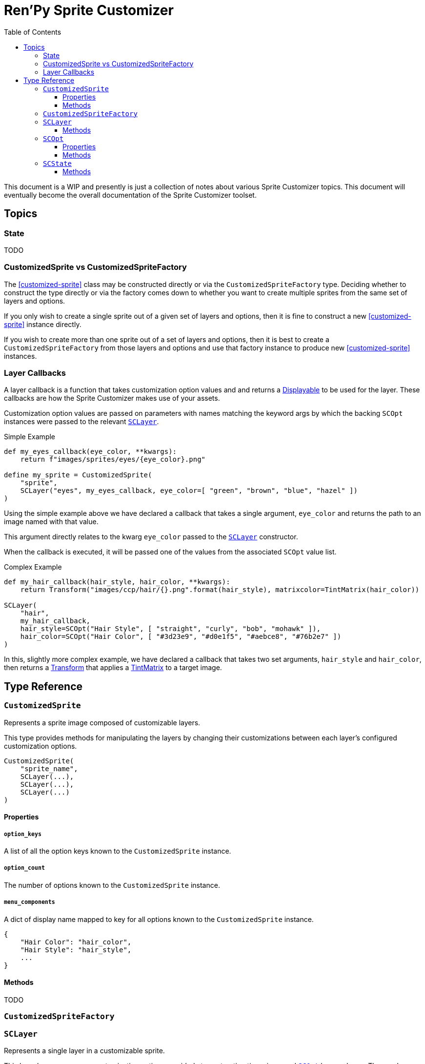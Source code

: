 = Ren'Py Sprite Customizer
:source-highlighter: highlight.js
:toc:
:toclevels: 3

This document is a WIP and presently is just a collection of notes about various
Sprite Customizer topics.  This document will eventually become the overall
documentation of the Sprite Customizer toolset.

== Topics

=== State

TODO

=== CustomizedSprite vs CustomizedSpriteFactory

The <<customized-sprite>> class may be constructed directly or via the
`CustomizedSpriteFactory` type.  Deciding whether to construct the type directly
or via the factory comes down to whether you want to create multiple sprites
from the same set of layers and options.

If you only wish to create a single sprite out of a given set of layers and
options, then it is fine to construct a new <<customized-sprite>> instance
directly.

If you wish to create more than one sprite out of a set of layers and options,
then it is best to create a `CustomizedSpriteFactory` from those layers and
options and use that factory instance to produce new <<customized-sprite>>
instances.

=== Layer Callbacks

A layer callback is a function that takes customization option values and
and returns a link:https://www.renpy.org/doc/html/displayables.html[Displayable]
to be used for the layer.  These callbacks are how the Sprite Customizer makes
use of your assets.

Customization option values are passed on parameters with names matching the
keyword args by which the backing `SCOpt` instances were passed to the relevant
<<sc-layer>>.

.Simple Example
[source, python]
----
def my_eyes_callback(eye_color, **kwargs):
    return f"images/sprites/eyes/{eye_color}.png"

define my_sprite = CustomizedSprite(
    "sprite",
    SCLayer("eyes", my_eyes_callback, eye_color=[ "green", "brown", "blue", "hazel" ])
)
----

Using the simple example above we have declared a callback that takes a single
argument, `eye_color` and returns the path to an image named with that value.

This argument directly relates to the kwarg `eye_color` passed to the
<<sc-layer>> constructor.

When the callback is executed, it will be passed one of the values from the
associated `SCOpt` value list.

.Complex Example
[source, python]
----
def my_hair_callback(hair_style, hair_color, **kwargs):
    return Transform("images/ccp/hair/{}.png".format(hair_style), matrixcolor=TintMatrix(hair_color))

SCLayer(
    "hair",
    my_hair_callback,
    hair_style=SCOpt("Hair Style", [ "straight", "curly", "bob", "mohawk" ]),
    hair_color=SCOpt("Hair Color", [ "#3d23e9", "#d0e1f5", "#aebce8", "#76b2e7" ])
)
----

In this, slightly more complex example, we have declared a callback that takes
two set arguments, `hair_style` and `hair_color`, then returns a
link:https://www.renpy.org/doc/html/transforms.html#transforms[Transform] that
applies a
link:https://www.renpy.org/doc/html/matrixcolor.html#TintMatrix[TintMatrix] to
a target image.

== Type Reference

[#custom-sprite]
=== `CustomizedSprite`

Represents a sprite image composed of customizable layers.

This type provides methods for manipulating the layers by changing their
customizations between each layer's configured customization options.

[source, python]
----
CustomizedSprite(
    "sprite_name",
    SCLayer(...),
    SCLayer(...),
    SCLayer(...)
)
----

==== Properties

===== `option_keys`

A list of all the option keys known to the `CustomizedSprite` instance.

===== `option_count`

The number of options known to the `CustomizedSprite` instance.

===== `menu_components`

A dict of display name mapped to key for all options known to the
`CustomizedSprite` instance.

[source, python]
----
{
    "Hair Color": "hair_color",
    "Hair Style": "hair_style",
    ...
}
----

==== Methods

TODO

[#custom-sprite-fac]
=== `CustomizedSpriteFactory`

[#sc-layer]
=== `SCLayer`

Represents a single layer in a customizable sprite.

This layer has zero or more customization options provided at construction time
via named <<sc-opt>> keyword args.  The user's selections of those options are
then passed to the given `layer_callback` to construct the underlying
link:https://www.renpy.org/doc/html/displayables.html[Displayable] for the
layer.

[source, python]
----
SCLayer("name", callback, option=SCOpt("Option", [ "some", "choices" ]))
----

==== Methods

===== `+__init__+`

Initializes the new `SCLayer` instance with the given arguments.

====== Arguments

[cols="1h,1m,8"]
|===
| `name`
| str
| Name of the layer.

| `layer_callback`
| function
| Callback used to create the
link:https://www.renpy.org/doc/html/displayables.html[Displayable] that backs
this layer.

| `**options`
| dict
| Dictionary of keyword arguments that define the options available to this
layer.  These keyword args must all be <<sc-opt>> values.
|===

===== `_require_option`

Requires that an option with the given key is known to this layer.  If no such
option is known, an exception will be thrown.

====== Arguments

[cols="1h,1m,8"]
|===
| `option`
| str
| Key to the option to require.
|===

===== `_render`

A callback that is passed to the
link:https://www.renpy.org/doc/html/displayables.html#DynamicDisplayable[DynamicDisplayable]
instances built via the <<sc-lay-build-image>> method.

This method calls out to the configured `layer_callback` with the options
selected in the <<sc-state>>.

====== Arguments

[cols="1h,1m,8"]
|===
| `st`
| float
|

| `at`
| float
|

| `**kwargs`
| dict
| Keyword args that are passed through to the `layer_callback` function.
|===

====== Returns

This method returns a `(d, redraw)` tuple where:
[cols="1h,1m,8"]
|===
| `d`
| link:https://www.renpy.org/doc/html/displayables.html[Displayable]
| Displayable generated by the `layer_callback` function.

| `redraw`
| int\|float
| Maximum amount of time to wait before calling this method again.
|===


===== `clone`

Creates a copy of the current `SCLayer` instance.

====== Returns

A copy of the current `SCLayer` instance sans user state.

===== `set_state`

Replaces the user state store used by this `SCLayer` instance with the given
`SCState` object.

====== Arguments

[cols="1h,1m,8"]
|===
| `state`
| <<sc-state>>
| New state object to back this layer's customization option selections.
|===

===== `inc_selection`

Increments the user selection for the given option.

====== Arguments

[cols="1h,1m,8"]
|===
| `option`
| str
| Keyword for the option whose selection should be incremented.
|===

===== `dec_selection`

Decrements the user selection for the given option.

====== Arguments

[cols="1h,1m,8"]
|===
| `option`
| str
| Keyword for the option whose selection should be decremented.
|===

===== `get_option`

Returns the target <<sc-opt>> value from the current layer.

====== Arguments

[cols="1h,1m,8"]
|===
| `option`
| str
| Keyword for the option to retrieve.
|===

====== Returns

The target <<sc-opt>> instance.

===== `get_option_value`

Returns the option value for the target option and selection.

====== Example

Given the layer:

[source, python]
----
layer = SCLayer("foo", bar, fizz=SCOpt("Buzz", [ "wing", "ding" ]))
----

the following would be true:

[source, python]
----
layer.get_option_value("fizz", 1) == "wing"
layer.get_option_value("fizz", 2) == "ding"
----

====== Arguments

[cols="1h,1m,8"]
|===
| `option`
| str
| Keyword for the option whose value should be returned.

| `selection`
| int
| `1` based index of the option value to retrieve.
|===

====== Returns

Returns the option value for the target option and selection.

===== `option_display_name`

Returns the display name for the target option.

====== Arguments

[cols="1h,1m,8"]
|===
| `option`
| str
| Keyword for the option whose display name should be returned.
|===

====== Returns

The display name for the target option.

===== `option_selection`

Returns the use selected value for the target option.

====== Arguments

[cols="1h,1m,8"]
|===
| `option`
| str
| Keyword for the option whose value should be returned.
|===

====== Returns

The user selected value for the target option.

[#sc-lay-build-image]
===== `build_image`

Builds the
link:https://www.renpy.org/doc/html/displayables.html#DynamicDisplayable[DynamicDisplayable]
that represents this `SCLayer` instance.

====== Returns

The newly constructed
link:https://www.renpy.org/doc/html/displayables.html#DynamicDisplayable[DynamicDisplayable]
instance.


===== `build_attribute`

Builds a link:https://www.renpy.org/doc/html/layeredimage.html[LayeredImage]
https://www.renpy.org/doc/html/layeredimage.html#attribute[Attribute] instance
to represent this `SCLayer` instance.

====== Returns

The newly constructed
https://www.renpy.org/doc/html/layeredimage.html#attribute[Attribute] instance.


[#sc-opt]
=== `SCOpt`

Represents an option set for an <<sc-layer>>, providing options for customizing
that layer.

==== Properties

===== `display_name`

Display name for the set of options.

===== `option_values`

List of option values.

==== Methods

===== `+__init__+`

Initializes the new `SCOpt` object.

====== Arguments

[cols="1h,1m,8"]
|===
| `display_name`
| str
| Display name for the option group.

| `option_values`
| list
| List of values for the option group.
|===


[#sc-state]
=== `SCState`

This class defines an object that is used to hold sprite customization option
selections.  This is used to persist the selected options as part of the game
saves and reload those selections when loading the game from a save.

The state is a map of `1` based indexes of option values.

[source, python]
----
my_sprite_state = SCState()
my_sprite.set_state(my_sprite_state)
----

==== Methods


===== `+__init__+`

Initializes the new, blank `SCState` instance.


===== `get_selection`

Looks up the target selection value.  If the target selection value is unknown
to the `SCState` object, the value `1` will be recorded in the state and
returned from this method.

====== Arguments

[cols="1h,1m,8"]
|===
| `key`
| str
| Selection key.
|===

====== Returns

[cols="1m,9"]
|===
| int
| Current selection state for the given option key.
|===


===== `inc_selection`

Increments the selection value for the iven option to a maximum of `max`,
rolling back over to `1` if it would exceed that maximum.

====== Arguments

[cols="1h,1m,8"]
|===
| `key`
| str
| Key of the selection option whose value should be incremented.

| `max`
| int
| Max value the selection option can possibly be.
|===


===== `dec_selection`

Decrements the selection value for the given option to a minimum of `1`, rolling
over to `max` if it would go below `1`.

====== Arguments

[cols="1h,1m,8"]
|===
| `key`
| str
| Key of the selection option whose value should be decremented.

| `max`
| int
| Max value the selection option can possibly be.
|===

